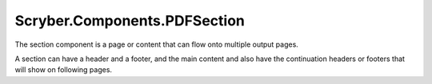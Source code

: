 =============================
Scryber.Components.PDFSection
=============================

The section component is a page or content that can flow onto multiple output pages.

A section can have a header and a footer, and the main content and also have the continuation headers or footers that will show on following pages.





